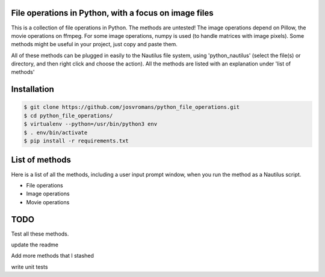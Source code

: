 ======================================================
File operations in Python, with a focus on image files
======================================================
This is a collection of file operations in Python. The methods are untested!
The image operations depend on Pillow, the movie operations on ffmpeg. For some image operations, numpy is used
(to handle matrices with image pixels).
Some methods might be useful in your project, just copy and paste them.

All of these methods can be plugged in easily to the Nautilus file system, using 'python_nautilus'
(select the file(s) or directory, and then right click and choose the action).
All the methods are listed with an explanation under 'list of methods'


============
Installation
============

.. code-block:: bash

    $ git clone https://github.com/josvromans/python_file_operations.git
    $ cd python_file_operations/
    $ virtualenv --python=/usr/bin/python3 env
    $ . env/bin/activate
    $ pip install -r requirements.txt


===============
List of methods
===============
Here is a list of all the methods, including a user input prompt window, when you run the method as a Nautilus script.

* File operations

* Image operations

* Movie operations


====
TODO
====
Test all these methods.

update the readme

Add more methods that I stashed

write unit tests

